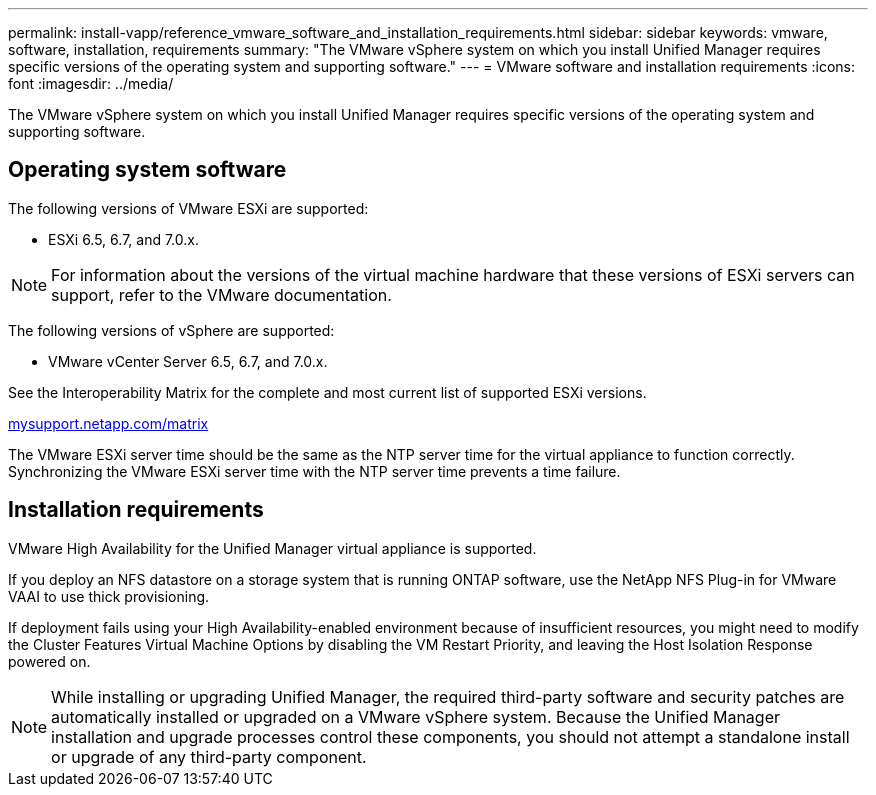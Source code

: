 ---
permalink: install-vapp/reference_vmware_software_and_installation_requirements.html
sidebar: sidebar
keywords: vmware, software, installation, requirements
summary: "The VMware vSphere system on which you install Unified Manager requires specific versions of the operating system and supporting software."
---
= VMware software and installation requirements
:icons: font
:imagesdir: ../media/

[.lead]
The VMware vSphere system on which you install Unified Manager requires specific versions of the operating system and supporting software.

== Operating system software

The following versions of VMware ESXi are supported:

* ESXi 6.5, 6.7, and 7.0.x.

[NOTE]
====
For information about the versions of the virtual machine hardware that these versions of ESXi servers can support, refer to the VMware documentation.
====

The following versions of vSphere are supported:

* VMware vCenter Server 6.5, 6.7, and 7.0.x.

See the Interoperability Matrix for the complete and most current list of supported ESXi versions.

http://mysupport.netapp.com/matrix[mysupport.netapp.com/matrix]

The VMware ESXi server time should be the same as the NTP server time for the virtual appliance to function correctly. Synchronizing the VMware ESXi server time with the NTP server time prevents a time failure.

== Installation requirements

VMware High Availability for the Unified Manager virtual appliance is supported.

If you deploy an NFS datastore on a storage system that is running ONTAP software, use the NetApp NFS Plug-in for VMware VAAI to use thick provisioning.

If deployment fails using your High Availability-enabled environment because of insufficient resources, you might need to modify the Cluster Features Virtual Machine Options by disabling the VM Restart Priority, and leaving the Host Isolation Response powered on.

[NOTE]
While installing or upgrading Unified Manager, the required third-party software and security patches are automatically installed or upgraded on a VMware vSphere system. Because the Unified Manager installation and upgrade processes control these components, you should not attempt a standalone install or upgrade of any third-party component.
